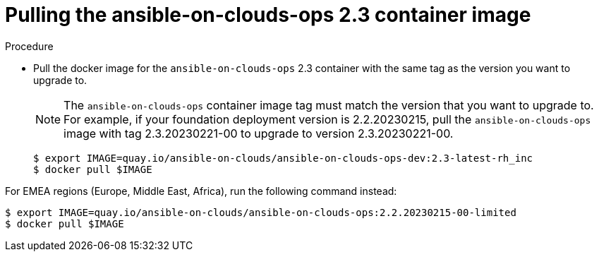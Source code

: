 [id="proc-gcp-upgrade-pull-container-image"]

= Pulling the ansible-on-clouds-ops 2.3 container image

.Procedure
* Pull the docker image for the `ansible-on-clouds-ops` 2.3 container with the same tag as the version you want to upgrade to.
+
[NOTE]
=====
The `ansible-on-clouds-ops` container image tag must match the version that you want to upgrade to. 
For example, if your foundation deployment version is 2.2.20230215, pull the `ansible-on-clouds-ops` image with tag 2.3.20230221-00 to upgrade to version 2.3.20230221-00.
=====
+
[source,bash]
----
$ export IMAGE=quay.io/ansible-on-clouds/ansible-on-clouds-ops-dev:2.3-latest-rh_inc
$ docker pull $IMAGE
----

For EMEA regions (Europe, Middle East, Africa), run the following command instead:

[source, bash]
----
$ export IMAGE=quay.io/ansible-on-clouds/ansible-on-clouds-ops:2.2.20230215-00-limited
$ docker pull $IMAGE
----